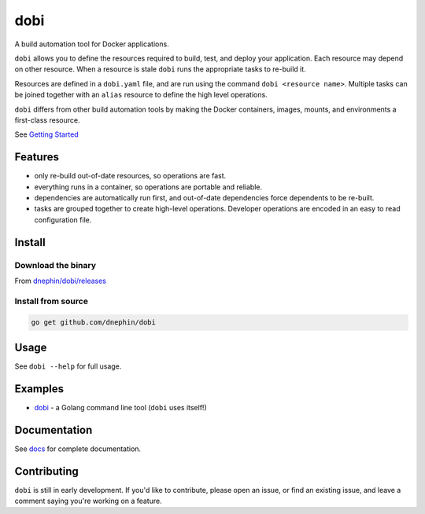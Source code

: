 
dobi
====

A build automation tool for Docker applications.

``dobi`` allows you to define the resources required to build,
test, and deploy your application.  Each resource may depend on other resource.
When a resource is stale ``dobi`` runs the appropriate tasks to re-build it.

Resources are defined in a ``dobi.yaml`` file, and are run using the command
``dobi <resource name>``. Multiple tasks can be joined together with an
``alias`` resource to define the high level operations.

``dobi`` differs from other build automation tools by making the Docker
containers, images, mounts, and environments a first-class resource.

See `Getting Started <./docs/source/index.rst>`_

.. image:: https://circleci.com/gh/dnephin/dobi/tree/master.svg?style=svg
    :target: https://circleci.com/gh/dnephin/dobi/tree/master

Features
--------

* only re-build out-of-date resources, so operations are fast.
* everything runs in a container, so operations are portable and reliable.
* dependencies are automatically run first, and out-of-date dependencies force
  dependents to be re-built.
* tasks are grouped together to create high-level operations. Developer
  operations are encoded in an easy to read configuration file.


Install
-------

Download the binary
~~~~~~~~~~~~~~~~~~~

From `dnephin/dobi/releases <https://github.com/dnephin/dobi/releases>`_

Install from source
~~~~~~~~~~~~~~~~~~~

.. code::

    go get github.com/dnephin/dobi

Usage
-----

See ``dobi --help`` for full usage.

Examples
--------

* `dobi <https://github.com/dnephin/dobi/blob/master/dobi.yaml>`_ - a Golang
  command line tool (``dobi`` uses itself!)


Documentation
-------------

See `docs <./docs/source/index.rst>`_ for complete documentation.

Contributing
------------

``dobi`` is still in early development. If you'd like to contribute, please open
an issue, or find an existing issue, and leave a comment saying you're working
on a feature.
